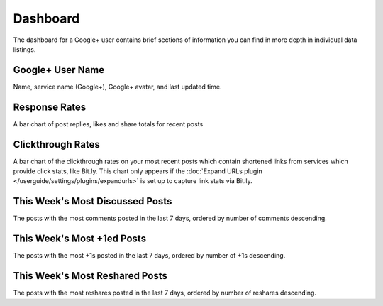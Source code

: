 Dashboard
=========

The dashboard for a Google+ user contains brief sections of information you can find in more depth in
individual data listings.

Google+ User Name
------------------

Name, service name (Google+), Google+ avatar, and last updated time.

Response Rates
--------------

A bar chart of post replies, likes and share totals for recent posts

Clickthrough Rates
------------------

A bar chart of the clickthrough rates on your most recent posts which contain shortened links from services which
provide click stats, like Bit.ly. This chart only appears if the :doc:`Expand URLs plugin 
</userguide/settings/plugins/expandurls>` is set up to capture link stats via Bit.ly.


This Week's Most Discussed Posts
---------------------------------

The posts with the most comments posted in the last 7 days, ordered by number of comments descending.

This Week's Most +1ed Posts
---------------------------

The posts with the most +1s posted in the last 7 days, ordered by number of +1s descending.

This Week's Most Reshared Posts
--------------------------------

The posts with the most reshares posted in the last 7 days, ordered by number of reshares descending.
